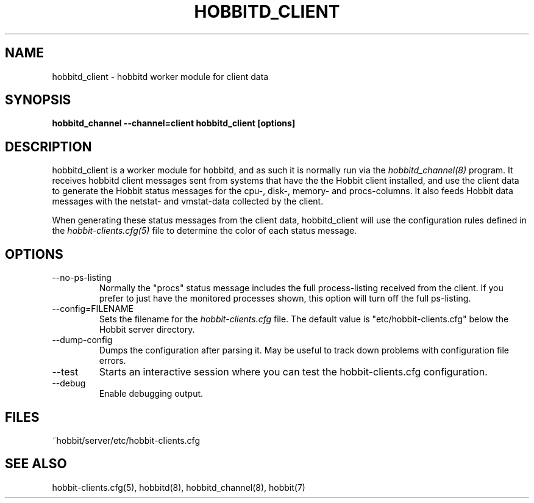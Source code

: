 .TH HOBBITD_CLIENT 8 "Version 4.1.1: 25 Jul 2005" "Hobbit Monitor"
.SH NAME
hobbitd_client \- hobbitd worker module for client data
.SH SYNOPSIS
.B "hobbitd_channel --channel=client hobbitd_client [options]"

.SH DESCRIPTION
hobbitd_client is a worker module for hobbitd, and as such it is normally
run via the
.I hobbitd_channel(8)
program. It receives hobbitd client messages sent from systems that
have the the Hobbit client installed, and use the client data to
generate the Hobbit status messages for the cpu-, disk-, memory- and
procs-columns. It also feeds Hobbit data messages with the netstat-
and vmstat-data collected by the client.

When generating these status messages from the client data, hobbitd_client
will use the configuration rules defined in the 
.I hobbit-clients.cfg(5)
file to determine the color of each status message.

.SH OPTIONS
.IP "--no-ps-listing"
Normally the "procs" status message includes the full process-listing
received from the client. If you prefer to just have the monitored
processes shown, this option will turn off the full ps-listing.

.IP "--config=FILENAME"
Sets the filename for the 
.I hobbit-clients.cfg
file. The default value is "etc/hobbit-clients.cfg" below the Hobbit
server directory.

.IP "--dump-config"
Dumps the configuration after parsing it. May be useful to track
down problems with configuration file errors.

.IP "--test"
Starts an interactive session where you can test the hobbit-clients.cfg
configuration.

.IP "--debug"
Enable debugging output.

.SH FILES
.IP "~hobbit/server/etc/hobbit-clients.cfg"

.SH "SEE ALSO"
hobbit-clients.cfg(5), hobbitd(8), hobbitd_channel(8), hobbit(7)

